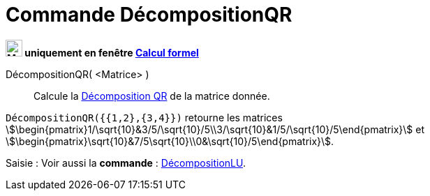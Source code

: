 = Commande DécompositionQR
:page-en: commands/QRDecomposition
ifdef::env-github[:imagesdir: /en/modules/ROOT/assets/images]

*image:24px-Menu_view_cas.svg.png[Menu view cas.svg,width=24,height=24] uniquement en fenêtre
xref:/Calcul_formel.adoc[Calcul formel]*

DécompositionQR( <Matrice> )::
  Calcule la https://fr.wikipedia.org/wiki/D%C3%A9composition_QR[Décomposition QR] de la matrice donnée.

[EXAMPLE]
====

`++DécompositionQR({{1,2},{3,4}})++` retourne les matrices
stem:[\begin{pmatrix}1/\sqrt{10}&3/5/\sqrt{10}/5\\3/\sqrt{10}&1/5/\sqrt{10}/5\end{pmatrix}] et
stem:[\begin{pmatrix}\sqrt{10}&7/5\sqrt{10}\\0&\sqrt{10}/5\end{pmatrix}].

====

[.kcode]#Saisie :# Voir aussi la *commande* : xref:/commands/DécompositionLU.adoc[DécompositionLU].
